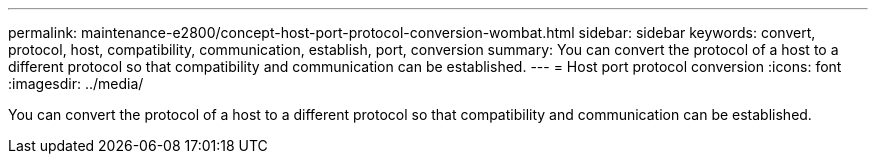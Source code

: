 ---
permalink: maintenance-e2800/concept-host-port-protocol-conversion-wombat.html
sidebar: sidebar
keywords: convert, protocol, host, compatibility, communication, establish, port, conversion
summary: You can convert the protocol of a host to a different protocol so that compatibility and communication can be established.
---
= Host port protocol conversion
:icons: font
:imagesdir: ../media/

[.lead]
You can convert the protocol of a host to a different protocol so that compatibility and communication can be established.
